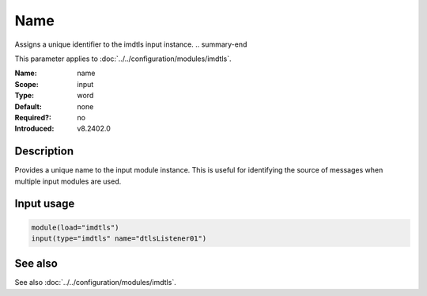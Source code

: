 .. _param-imdtls-name:
.. _imdtls.parameter.input.name:

Name
====

.. index::
   single: imdtls; name
   single: name

.. summary-start

Assigns a unique identifier to the imdtls input instance.
.. summary-end

This parameter applies to :doc:`../../configuration/modules/imdtls`.

:Name: name
:Scope: input
:Type: word
:Default: none
:Required?: no
:Introduced: v8.2402.0

Description
-----------
Provides a unique name to the input module instance. This is useful for
identifying the source of messages when multiple input modules are used.

Input usage
-----------
.. _imdtls.parameter.input.name-usage:

.. code-block:: rsyslog

   module(load="imdtls")
   input(type="imdtls" name="dtlsListener01")

See also
--------
See also :doc:`../../configuration/modules/imdtls`.
